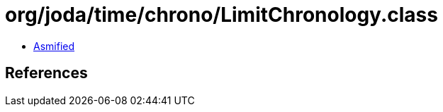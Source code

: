 = org/joda/time/chrono/LimitChronology.class

 - link:LimitChronology-asmified.java[Asmified]

== References

